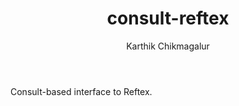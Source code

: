 #+TITLE: consult-reftex
#+AUTHOR: Karthik Chikmagalur
#+DATE: 
#+OPTIONS: h:3 num:nil toc:nil
#+EXCLUDE_TAGS: noexport ignore

Consult-based interface to Reftex. 

